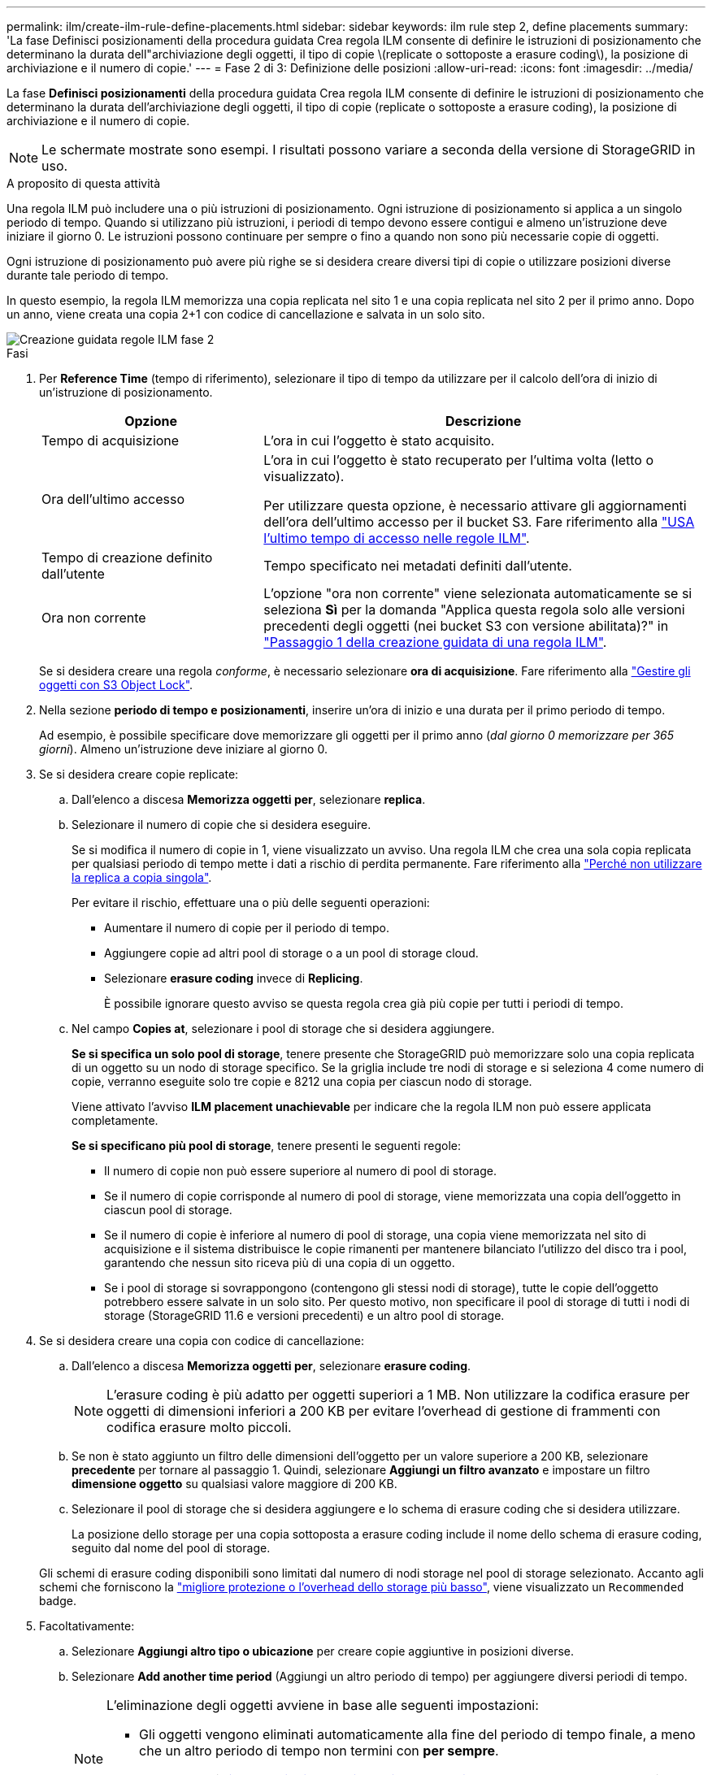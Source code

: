 ---
permalink: ilm/create-ilm-rule-define-placements.html 
sidebar: sidebar 
keywords: ilm rule step 2, define placements 
summary: 'La fase Definisci posizionamenti della procedura guidata Crea regola ILM consente di definire le istruzioni di posizionamento che determinano la durata dell"archiviazione degli oggetti, il tipo di copie \(replicate o sottoposte a erasure coding\), la posizione di archiviazione e il numero di copie.' 
---
= Fase 2 di 3: Definizione delle posizioni
:allow-uri-read: 
:icons: font
:imagesdir: ../media/


[role="lead"]
La fase *Definisci posizionamenti* della procedura guidata Crea regola ILM consente di definire le istruzioni di posizionamento che determinano la durata dell'archiviazione degli oggetti, il tipo di copie (replicate o sottoposte a erasure coding), la posizione di archiviazione e il numero di copie.


NOTE: Le schermate mostrate sono esempi. I risultati possono variare a seconda della versione di StorageGRID in uso.

.A proposito di questa attività
Una regola ILM può includere una o più istruzioni di posizionamento. Ogni istruzione di posizionamento si applica a un singolo periodo di tempo. Quando si utilizzano più istruzioni, i periodi di tempo devono essere contigui e almeno un'istruzione deve iniziare il giorno 0. Le istruzioni possono continuare per sempre o fino a quando non sono più necessarie copie di oggetti.

Ogni istruzione di posizionamento può avere più righe se si desidera creare diversi tipi di copie o utilizzare posizioni diverse durante tale periodo di tempo.

In questo esempio, la regola ILM memorizza una copia replicata nel sito 1 e una copia replicata nel sito 2 per il primo anno. Dopo un anno, viene creata una copia 2+1 con codice di cancellazione e salvata in un solo sito.

image::../media/ilm_create_ilm_rule_wizard_2.png[Creazione guidata regole ILM fase 2]

.Fasi
. Per *Reference Time* (tempo di riferimento), selezionare il tipo di tempo da utilizzare per il calcolo dell'ora di inizio di un'istruzione di posizionamento.
+
[cols="1a,2a"]
|===
| Opzione | Descrizione 


 a| 
Tempo di acquisizione
 a| 
L'ora in cui l'oggetto è stato acquisito.



 a| 
Ora dell'ultimo accesso
 a| 
L'ora in cui l'oggetto è stato recuperato per l'ultima volta (letto o visualizzato).

Per utilizzare questa opzione, è necessario attivare gli aggiornamenti dell'ora dell'ultimo accesso per il bucket S3. Fare riferimento alla link:using-last-access-time-in-ilm-rules.html["USA l'ultimo tempo di accesso nelle regole ILM"].



 a| 
Tempo di creazione definito dall'utente
 a| 
Tempo specificato nei metadati definiti dall'utente.



 a| 
Ora non corrente
 a| 
L'opzione "ora non corrente" viene selezionata automaticamente se si seleziona *Sì* per la domanda "Applica questa regola solo alle versioni precedenti degli oggetti (nei bucket S3 con versione abilitata)?" in link:create-ilm-rule-enter-details.html["Passaggio 1 della creazione guidata di una regola ILM"].

|===
+
Se si desidera creare una regola _conforme_, è necessario selezionare *ora di acquisizione*. Fare riferimento alla link:managing-objects-with-s3-object-lock.html["Gestire gli oggetti con S3 Object Lock"].

. Nella sezione *periodo di tempo e posizionamenti*, inserire un'ora di inizio e una durata per il primo periodo di tempo.
+
Ad esempio, è possibile specificare dove memorizzare gli oggetti per il primo anno (_dal giorno 0 memorizzare per 365 giorni_). Almeno un'istruzione deve iniziare al giorno 0.

. Se si desidera creare copie replicate:
+
.. Dall'elenco a discesa *Memorizza oggetti per*, selezionare *replica*.
.. Selezionare il numero di copie che si desidera eseguire.
+
Se si modifica il numero di copie in 1, viene visualizzato un avviso. Una regola ILM che crea una sola copia replicata per qualsiasi periodo di tempo mette i dati a rischio di perdita permanente. Fare riferimento alla link:why-you-should-not-use-single-copy-replication.html["Perché non utilizzare la replica a copia singola"].

+
Per evitare il rischio, effettuare una o più delle seguenti operazioni:

+
*** Aumentare il numero di copie per il periodo di tempo.
*** Aggiungere copie ad altri pool di storage o a un pool di storage cloud.
*** Selezionare *erasure coding* invece di *Replicing*.
+
È possibile ignorare questo avviso se questa regola crea già più copie per tutti i periodi di tempo.



.. Nel campo *Copies at*, selezionare i pool di storage che si desidera aggiungere.
+
*Se si specifica un solo pool di storage*, tenere presente che StorageGRID può memorizzare solo una copia replicata di un oggetto su un nodo di storage specifico. Se la griglia include tre nodi di storage e si seleziona 4 come numero di copie, verranno eseguite solo tre copie e 8212 una copia per ciascun nodo di storage.

+
Viene attivato l'avviso *ILM placement unachievable* per indicare che la regola ILM non può essere applicata completamente.

+
*Se si specificano più pool di storage*, tenere presenti le seguenti regole:

+
*** Il numero di copie non può essere superiore al numero di pool di storage.
*** Se il numero di copie corrisponde al numero di pool di storage, viene memorizzata una copia dell'oggetto in ciascun pool di storage.
*** Se il numero di copie è inferiore al numero di pool di storage, una copia viene memorizzata nel sito di acquisizione e il sistema distribuisce le copie rimanenti per mantenere bilanciato l'utilizzo del disco tra i pool, garantendo che nessun sito riceva più di una copia di un oggetto.
*** Se i pool di storage si sovrappongono (contengono gli stessi nodi di storage), tutte le copie dell'oggetto potrebbero essere salvate in un solo sito. Per questo motivo, non specificare il pool di storage di tutti i nodi di storage (StorageGRID 11.6 e versioni precedenti) e un altro pool di storage.




. Se si desidera creare una copia con codice di cancellazione:
+
.. Dall'elenco a discesa *Memorizza oggetti per*, selezionare *erasure coding*.
+

NOTE: L'erasure coding è più adatto per oggetti superiori a 1 MB. Non utilizzare la codifica erasure per oggetti di dimensioni inferiori a 200 KB per evitare l'overhead di gestione di frammenti con codifica erasure molto piccoli.

.. Se non è stato aggiunto un filtro delle dimensioni dell'oggetto per un valore superiore a 200 KB, selezionare *precedente* per tornare al passaggio 1. Quindi, selezionare *Aggiungi un filtro avanzato* e impostare un filtro *dimensione oggetto* su qualsiasi valore maggiore di 200 KB.
.. Selezionare il pool di storage che si desidera aggiungere e lo schema di erasure coding che si desidera utilizzare.
+
La posizione dello storage per una copia sottoposta a erasure coding include il nome dello schema di erasure coding, seguito dal nome del pool di storage.

+
Gli schemi di erasure coding disponibili sono limitati dal numero di nodi storage nel pool di storage selezionato. Accanto agli schemi che forniscono la link:../ilm/what-erasure-coding-schemes-are.html["migliore protezione o l'overhead dello storage più basso"], viene visualizzato un `Recommended` badge.



. Facoltativamente:
+
.. Selezionare *Aggiungi altro tipo o ubicazione* per creare copie aggiuntive in posizioni diverse.
.. Selezionare *Add another time period* (Aggiungi un altro periodo di tempo) per aggiungere diversi periodi di tempo.
+
[NOTE]
====
L'eliminazione degli oggetti avviene in base alle seguenti impostazioni:

*** Gli oggetti vengono eliminati automaticamente alla fine del periodo di tempo finale, a meno che un altro periodo di tempo non termini con *per sempre*.
*** A seconda di link:../ilm/example-8-priorities-for-s3-bucket-lifecycle-and-ilm-policy.html#example-of-bucket-lifecycle-taking-priority-over-ilm-policy["impostazioni del periodo di conservazione del bucket e del tenant"], gli oggetti potrebbero non essere eliminati anche al termine del periodo di conservazione di ILM.


====


. Se si desidera memorizzare oggetti in un pool di storage cloud:
+
.. Nell'elenco a discesa *Memorizza oggetti per*, selezionare *replica*.
.. Selezionare il campo *Copies at*, quindi selezionare un Cloud Storage Pool.
+
Quando si utilizzano i Cloud Storage Pool, tenere presenti le seguenti regole:

+
*** Non puoi selezionare più di un Cloud Storage Pool in una singola istruzione di posizionamento. Allo stesso modo, non è possibile selezionare un Cloud Storage Pool e un pool di storage nelle stesse istruzioni di posizionamento.
*** È possibile memorizzare solo una copia di un oggetto in un determinato pool di storage cloud. Se si imposta *copie* su 2 o più, viene visualizzato un messaggio di errore.
*** Non è possibile memorizzare più copie di un oggetto contemporaneamente in nessun Cloud Storage Pool. Viene visualizzato un messaggio di errore se più posizioni che utilizzano un pool di storage cloud presentano date sovrapposte o se più righe nello stesso posizionamento utilizzano un pool di storage cloud.
*** È possibile memorizzare un oggetto in un Cloud Storage Pool contemporaneamente all'archiviazione dell'oggetto come copie replicate o con erasure coding in StorageGRID. Tuttavia, è necessario includere più di una riga nelle istruzioni di posizionamento per il periodo di tempo, in modo da poter specificare il numero e il tipo di copie per ciascuna posizione.




. Nel diagramma di conservazione, confermare le istruzioni per il posizionamento.
+
In questo esempio, la regola ILM memorizza una copia replicata nel sito 1 e una copia replicata nel sito 2 per il primo anno. Dopo un anno e per altri 10 anni, una copia con codice di cancellazione 6+3 verrà salvata in tre sedi. Dopo 11 anni totali, gli oggetti verranno cancellati da StorageGRID.

+
La sezione analisi delle regole del diagramma di conservazione riporta:

+
** La protezione contro la perdita di sito di StorageGRID verrà applicata per tutta la durata di questa regola.
** Gli oggetti elaborati da questa regola verranno cancellati dopo il giorno 4015.
+
Fare riferimento alla link:using-multiple-storage-pools-for-cross-site-replication.html["Abilita la protezione contro la perdita di sito."]

+
image::../media/ilm_rule_retention_diagram.png[Diagramma di conservazione delle regole ILM]



. Selezionare *continua*. link:create-ilm-rule-select-ingest-behavior.html["Fase 3 (selezionare il comportamento di acquisizione)"] Viene visualizzata la procedura guidata Crea una regola ILM.

